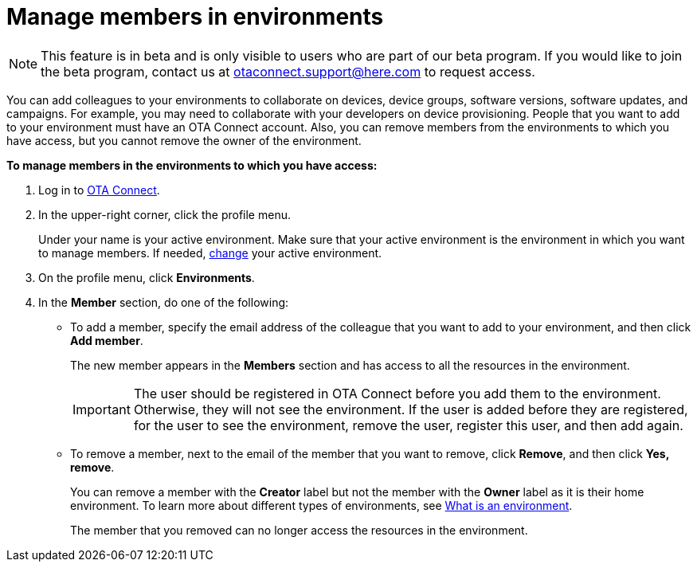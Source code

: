 = Manage members in environments

[NOTE]
====
This feature is in beta and is only visible to users who are part of our beta program. If you would like to join the beta program, contact us at link:mailto:otaconnect.support@here.com[otaconnect.support@here.com] to request access.
====

You can add colleagues to your environments to collaborate on devices, device groups, software versions, software updates, and campaigns. For example, you may need to collaborate with your developers on device provisioning. People that you want to add to your environment must have an OTA Connect account. Also, you can remove members from the environments to which you have access, but you cannot remove the owner of the environment.

*To manage members in the environments to which you have access:*

1. Log in to https://connect.ota.here.com[OTA Connect, window="_blank"].
2. In the upper-right corner, click the profile menu.
+
Under your name is your active environment. Make sure that your active environment is the environment in which you want to manage members. If needed, xref:find-and-change-environments.adoc[change] your active environment.
3. On the profile menu, click *Environments*.
4. In the *Member* section, do one of the following:
    * To add a member, specify the email address of the colleague that you want to add to your environment, and then click *Add member*.
+
The new member appears in the *Members* section and has access to all the resources in the environment.
+
IMPORTANT: The user should be registered in OTA Connect before you add them to the environment. Otherwise, they will not see the environment. If the user is added before they are registered, for the user to see the environment, remove the user, register this user, and then add again.

    * To remove a member, next to the email of the member that you want to remove, click *Remove*, and then click *Yes, remove*.
+
You can remove a member with the *Creator* label but not the member with the *Owner* label as it is their home environment. To learn more about different types of environments, see xref:environments-intro.adoc[What is an environment].
+
The member that you removed can no longer access the resources in the environment.

